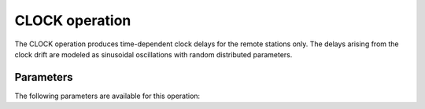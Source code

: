 .. _clock:

CLOCK operation
---------------

The CLOCK operation produces time-dependent clock delays for the remote stations only.
The delays arising from the clock drift are modeled as sinusoidal oscillations with random
distributed parameters.


.. _clock_pars:

Parameters
==========

The following parameters are available for this operation:

.. glossary::

    h5parmFilename
        This parameter is a string (default is ``corruptions.h5``) that sets the filename of input/output h5parm file.

    seed
        This parameter is an integer (default is ``0``) that sets the seed for random number generation. Use for
        reproducibility. The default value of ``seed = 0`` means that a random seed is used.

    mode
        Should the clock error be simulated for LOFAR1 or LOFAR2.0? for ``mode='lofar1'``, the CS will have a shared clock.
        For ``mode='lofar2'``, each station will have an independent but much smaller clock offset. This selection also changes the default values.
        The default is ``mode='lofar1'``.

    clockAmp
        This parameter is a float (default is ``7e-10``(lofar1) respectively ``8.25e-11``(lofar2)) that sets the standard deviation for the clock drift
        amplitude in s.

    clockOffset
        This parameter is a float (default is ``2e-8`` respectively ``1.17e-10``) that sets the standard deviation for the clock offset in s.

    clockOmega
        This parameter is a float (default is 1.) that controls the frequency of the clock drift oscillations.